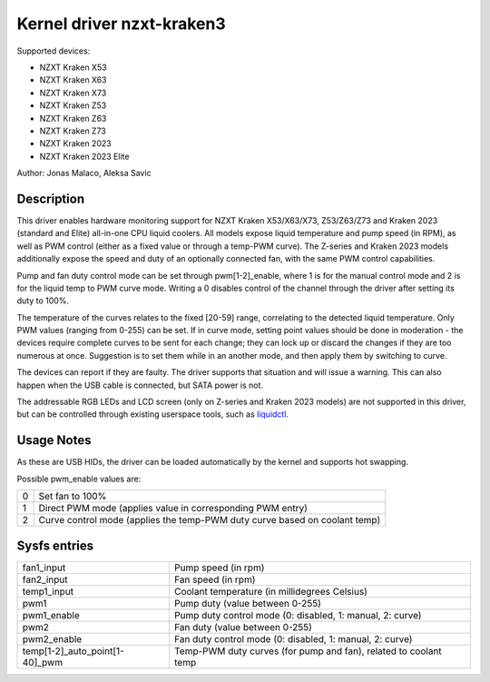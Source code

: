 .. SPDX-License-Identifier: GPL-2.0-or-later

Kernel driver nzxt-kraken3
==========================

Supported devices:

* NZXT Kraken X53
* NZXT Kraken X63
* NZXT Kraken X73
* NZXT Kraken Z53
* NZXT Kraken Z63
* NZXT Kraken Z73
* NZXT Kraken 2023
* NZXT Kraken 2023 Elite

Author: Jonas Malaco, Aleksa Savic

Description
-----------

This driver enables hardware monitoring support for NZXT Kraken X53/X63/X73,
Z53/Z63/Z73 and Kraken 2023 (standard and Elite) all-in-one CPU liquid coolers.
All models expose liquid temperature and pump speed (in RPM), as well as PWM
control (either as a fixed value or through a temp-PWM curve). The Z-series and
Kraken 2023 models additionally expose the speed and duty of an optionally connected
fan, with the same PWM control capabilities.

Pump and fan duty control mode can be set through pwm[1-2]_enable, where 1 is
for the manual control mode and 2 is for the liquid temp to PWM curve mode.
Writing a 0 disables control of the channel through the driver after setting its
duty to 100%.

The temperature of the curves relates to the fixed [20-59] range, correlating to
the detected liquid temperature. Only PWM values (ranging from 0-255) can be set.
If in curve mode, setting point values should be done in moderation - the devices
require complete curves to be sent for each change; they can lock up or discard
the changes if they are too numerous at once. Suggestion is to set them while
in an another mode, and then apply them by switching to curve.

The devices can report if they are faulty. The driver supports that situation
and will issue a warning. This can also happen when the USB cable is connected,
but SATA power is not.

The addressable RGB LEDs and LCD screen (only on Z-series and Kraken 2023 models)
are not supported in this driver, but can be controlled through existing userspace
tools, such as `liquidctl`_.

.. _liquidctl: https://github.com/liquidctl/liquidctl

Usage Notes
-----------

As these are USB HIDs, the driver can be loaded automatically by the kernel and
supports hot swapping.

Possible pwm_enable values are:

====== ==========================================================================
0      Set fan to 100%
1      Direct PWM mode (applies value in corresponding PWM entry)
2      Curve control mode (applies the temp-PWM duty curve based on coolant temp)
====== ==========================================================================

Sysfs entries
-------------

============================== ================================================================
fan1_input                     Pump speed (in rpm)
fan2_input                     Fan speed (in rpm)
temp1_input                    Coolant temperature (in millidegrees Celsius)
pwm1                           Pump duty (value between 0-255)
pwm1_enable                    Pump duty control mode (0: disabled, 1: manual, 2: curve)
pwm2                           Fan duty (value between 0-255)
pwm2_enable                    Fan duty control mode (0: disabled, 1: manual, 2: curve)
temp[1-2]_auto_point[1-40]_pwm Temp-PWM duty curves (for pump and fan), related to coolant temp
============================== ================================================================
